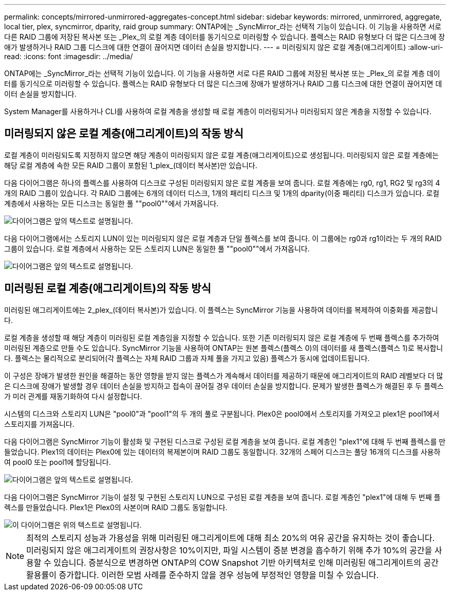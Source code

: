 ---
permalink: concepts/mirrored-unmirrored-aggregates-concept.html 
sidebar: sidebar 
keywords: mirrored, unmirrored, aggregate, local tier, plex, syncmirror, dparity, raid group 
summary: ONTAP에는 _SyncMirror_라는 선택적 기능이 있습니다. 이 기능을 사용하면 서로 다른 RAID 그룹에 저장된 복사본 또는 _Plex_의 로컬 계층 데이터를 동기식으로 미러링할 수 있습니다. 플렉스는 RAID 유형보다 더 많은 디스크에 장애가 발생하거나 RAID 그룹 디스크에 대한 연결이 끊어지면 데이터 손실을 방지합니다. 
---
= 미러링되지 않은 로컬 계층(애그리게이트)
:allow-uri-read: 
:icons: font
:imagesdir: ../media/


[role="lead"]
ONTAP에는 _SyncMirror_라는 선택적 기능이 있습니다. 이 기능을 사용하면 서로 다른 RAID 그룹에 저장된 복사본 또는 _Plex_의 로컬 계층 데이터를 동기식으로 미러링할 수 있습니다. 플렉스는 RAID 유형보다 더 많은 디스크에 장애가 발생하거나 RAID 그룹 디스크에 대한 연결이 끊어지면 데이터 손실을 방지합니다.

System Manager를 사용하거나 CLI를 사용하여 로컬 계층을 생성할 때 로컬 계층이 미러링되거나 미러링되지 않은 계층을 지정할 수 있습니다.



== 미러링되지 않은 로컬 계층(애그리게이트)의 작동 방식

로컬 계층이 미러링되도록 지정하지 않으면 해당 계층이 미러링되지 않은 로컬 계층(애그리게이트)으로 생성됩니다. 미러링되지 않은 로컬 계층에는 해당 로컬 계층에 속한 모든 RAID 그룹이 포함된 1_plex_(데이터 복사본)만 있습니다.

다음 다이어그램은 하나의 플렉스를 사용하여 디스크로 구성된 미러링되지 않은 로컬 계층을 보여 줍니다. 로컬 계층에는 rg0, rg1, RG2 및 rg3의 4개의 RAID 그룹이 있습니다. 각 RAID 그룹에는 6개의 데이터 디스크, 1개의 패리티 디스크 및 1개의 dparity(이중 패리티) 디스크가 있습니다. 로컬 계층에서 사용하는 모든 디스크는 동일한 풀 ""pool0""에서 가져옵니다.

image::../media/drw-plexum-scrn-en-noscale.gif[다이어그램은 앞의 텍스트로 설명됩니다.]

다음 다이어그램에서는 스토리지 LUN이 있는 미러링되지 않은 로컬 계층과 단일 플렉스를 보여 줍니다. 이 그룹에는 rg0과 rg1이라는 두 개의 RAID 그룹이 있습니다. 로컬 계층에서 사용하는 모든 스토리지 LUN은 동일한 풀 ""pool0""에서 가져옵니다.

image::../media/unmirrored-aggregate-with-array-luns.gif[다이어그램은 앞의 텍스트로 설명됩니다.]



== 미러링된 로컬 계층(애그리게이트)의 작동 방식

미러링된 애그리게이트에는 2_plex_(데이터 복사본)가 있습니다. 이 플렉스는 SyncMirror 기능을 사용하여 데이터를 복제하여 이중화를 제공합니다.

로컬 계층을 생성할 때 해당 계층이 미러링된 로컬 계층임을 지정할 수 있습니다. 또한 기존 미러링되지 않은 로컬 계층에 두 번째 플렉스를 추가하여 미러링된 계층으로 만들 수도 있습니다. SyncMirror 기능을 사용하여 ONTAP는 원본 플렉스(플렉스 0)의 데이터를 새 플렉스(플렉스 1)로 복사합니다. 플렉스는 물리적으로 분리되어(각 플렉스는 자체 RAID 그룹과 자체 풀을 가지고 있음) 플렉스가 동시에 업데이트됩니다.

이 구성은 장애가 발생한 원인을 해결하는 동안 영향을 받지 않는 플렉스가 계속해서 데이터를 제공하기 때문에 애그리게이트의 RAID 레벨보다 더 많은 디스크에 장애가 발생할 경우 데이터 손실을 방지하고 접속이 끊어질 경우 데이터 손실을 방지합니다. 문제가 발생한 플렉스가 해결된 후 두 플렉스가 미러 관계를 재동기화하여 다시 설정합니다.

시스템의 디스크와 스토리지 LUN은 "pool0"과 "pool1"의 두 개의 풀로 구분됩니다. Plex0은 pool0에서 스토리지를 가져오고 plex1은 pool1에서 스토리지를 가져옵니다.

다음 다이어그램은 SyncMirror 기능이 활성화 및 구현된 디스크로 구성된 로컬 계층을 보여 줍니다. 로컬 계층인 "plex1"에 대해 두 번째 플렉스를 만들었습니다. Plex1의 데이터는 Plex0에 있는 데이터의 복제본이며 RAID 그룹도 동일합니다. 32개의 스페어 디스크는 풀당 16개의 디스크를 사용하여 pool0 또는 pool1에 할당됩니다.

image::../media/drw-plexm-scrn-en-noscale.gif[다이어그램은 앞의 텍스트로 설명됩니다.]

다음 다이어그램은 SyncMirror 기능이 설정 및 구현된 스토리지 LUN으로 구성된 로컬 계층을 보여 줍니다. 로컬 계층인 "plex1"에 대해 두 번째 플렉스를 만들었습니다. Plex1은 Plex0의 사본이며 RAID 그룹도 동일합니다.

image::../media/mirrored-aggregate-with-array-luns.gif[이 다이어그램은 위의 텍스트로 설명됩니다.]


NOTE: 최적의 스토리지 성능과 가용성을 위해 미러링된 애그리게이트에 대해 최소 20%의 여유 공간을 유지하는 것이 좋습니다. 미러링되지 않은 애그리게이트의 권장사항은 10%이지만, 파일 시스템이 증분 변경을 흡수하기 위해 추가 10%의 공간을 사용할 수 있습니다. 증분식으로 변경하면 ONTAP의 COW Snapshot 기반 아키텍처로 인해 미러링된 애그리게이트의 공간 활용률이 증가합니다. 이러한 모범 사례를 준수하지 않을 경우 성능에 부정적인 영향을 미칠 수 있습니다.
